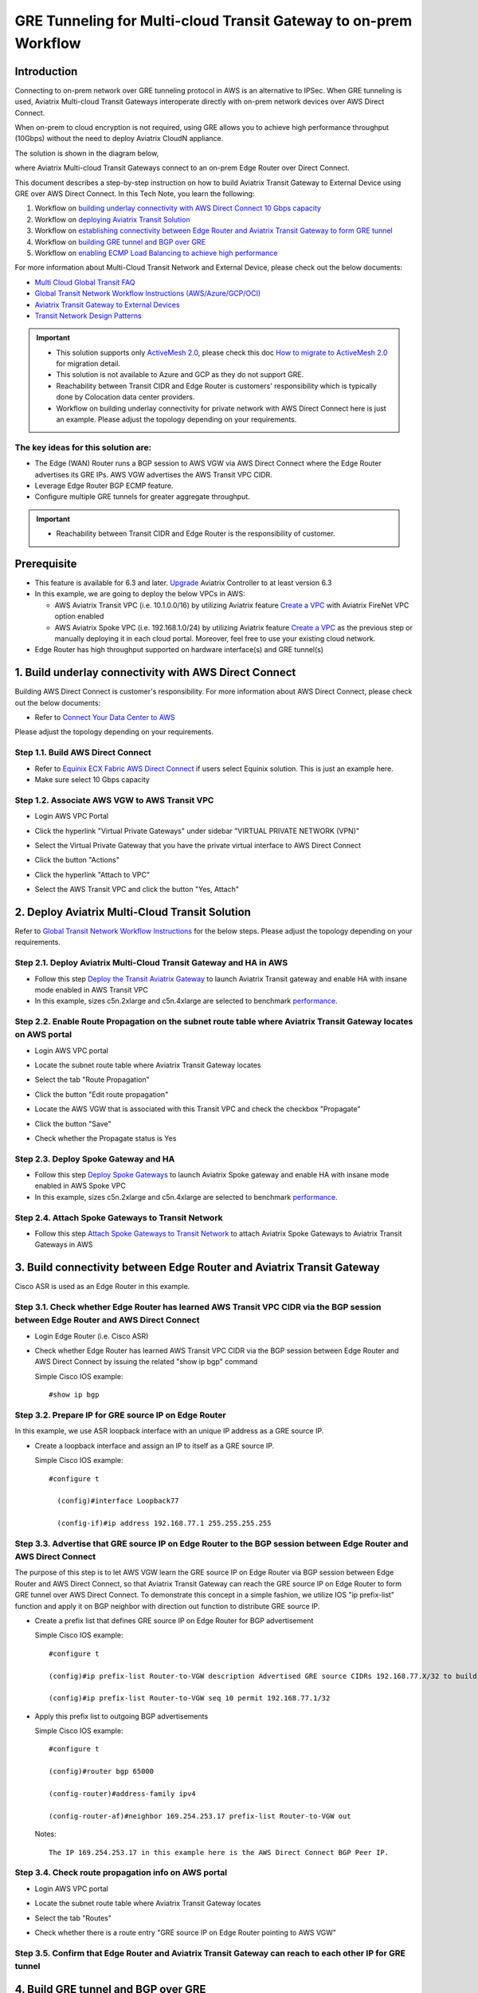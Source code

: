 .. meta::
  :description: Multi-cloud Transit Gateway to External Device with BGP over GRE high performance workflow
  :keywords: Aviatrix Transit network, Private Network, AWS Direct Connect, BGP over GRE, External Device, High Performance

==========================================================================================
GRE Tunneling for Multi-cloud Transit Gateway to on-prem Workflow
==========================================================================================

Introduction
============

Connecting to on-prem network over GRE tunneling protocol in AWS is an alternative to IPSec. 
When GRE tunneling is used, Aviatrix Multi-cloud Transit Gateways interoperate directly with on-prem network devices over AWS Direct Connect.  

When on-prem to cloud encryption is not required, using GRE allows you to achieve high performance throughput (10Gbps) without the need to 
deploy Aviatrix CloudN appliance. 

The solution is shown in the diagram below, 

|transit_gateway_external_device_bgp_over_gre_diagram|

where Aviatrix Multi-cloud Transit Gateways connect to an on-prem Edge Router over Direct Connect. 

This document describes a step-by-step instruction on how to build Aviatrix Transit Gateway to External Device using GRE over AWS Direct Connect. 
In this Tech Note, you learn the following:

#. Workflow on `building underlay connectivity with AWS Direct Connect 10 Gbps capacity <https://docs.aviatrix.com/HowTos/transit_gateway_external_device_bgp_over_gre_high_performance_workflow.html#build-underlay-connectivity-with-aws-direct-connect>`_

#. Workflow on `deploying Aviatrix Transit Solution <https://docs.aviatrix.com/HowTos/transit_gateway_external_device_bgp_over_gre_high_performance_workflow.html#deploy-aviatrix-multi-cloud-transit-solution>`_

#. Workflow on `establishing connectivity between Edge Router and Aviatrix Transit Gateway to form GRE tunnel <https://docs.aviatrix.com/HowTos/transit_gateway_external_device_bgp_over_gre_high_performance_workflow.html#build-connectivity-between-edge-router-and-aviatrix-transit-gateway>`_

#. Workflow on `building GRE tunnel and BGP over GRE <https://docs.aviatrix.com/HowTos/transit_gateway_external_device_bgp_over_gre_high_performance_workflow.html#build-gre-tunnel-and-bgp-over-gre>`_

#. Workflow on `enabling ECMP Load Balancing to achieve high performance <https://docs.aviatrix.com/HowTos/transit_gateway_external_device_bgp_over_gre_high_performance_workflow.html#configure-ecmp-load-balancing-for-high-performance>`_

For more information about Multi-Cloud Transit Network and External Device, please check out the below documents:

- `Multi Cloud Global Transit FAQ <https://docs.aviatrix.com/HowTos/transitvpc_faq.html#multi-cloud-global-transit-faq>`_
- `Global Transit Network Workflow Instructions (AWS/Azure/GCP/OCI) <https://docs.aviatrix.com/HowTos/transitvpc_workflow.html>`_
- `Aviatrix Transit Gateway to External Devices <https://docs.aviatrix.com/HowTos/transitgw_external.html>`_
- `Transit Network Design Patterns <https://docs.aviatrix.com/HowTos/transitvpc_designs.html>`_

.. important::
	
  - This solution supports only `ActiveMesh 2.0 <https://docs.aviatrix.com/HowTos/activemesh_faq.html#what-is-activemesh-2-0>`_, please check this doc `How to migrate to ActiveMesh 2.0 <https://docs.aviatrix.com/HowTos/activemesh_faq.html#how-to-migrate-to-activemesh-2-0>`_ for migration detail.
  - This solution is not available to Azure and GCP as they do not support GRE.
  - Reachability between Transit CIDR and Edge Router is customers' responsibility which is typically done by Colocation data center providers.
  - Workflow on building underlay connectivity for private network with AWS Direct Connect here is just an example. Please adjust the topology depending on your requirements.
	

The key ideas for this solution are:
----------------------------------------
  
- The Edge (WAN) Router runs a BGP session to AWS VGW via AWS Direct Connect where the Edge Router advertises its GRE IPs. AWS VGW advertises the AWS Transit VPC CIDR.
- Leverage Edge Router BGP ECMP feature.
- Configure multiple GRE tunnels for greater aggregate throughput. 
  
.. important::

  - Reachability between Transit CIDR and Edge Router is the responsibility of customer.

Prerequisite
====================

- This feature is available for 6.3 and later. `Upgrade <https://docs.aviatrix.com/HowTos/inline_upgrade.html>`_ Aviatrix Controller to at least version 6.3
  
- In this example, we are going to deploy the below VPCs in AWS:

  - AWS Aviatrix Transit VPC (i.e. 10.1.0.0/16) by utilizing Aviatrix feature `Create a VPC <https://docs.aviatrix.com/HowTos/create_vpc.html>`_ with Aviatrix FireNet VPC option enabled

  - AWS Aviatrix Spoke VPC (i.e. 192.168.1.0/24) by utilizing Aviatrix feature `Create a VPC <https://docs.aviatrix.com/HowTos/create_vpc.html>`_ as the previous step or manually deploying it in each cloud portal. Moreover, feel free to use your existing cloud network.

- Edge Router has high throughput supported on hardware interface(s) and GRE tunnel(s)
  
1. Build underlay connectivity with AWS Direct Connect
===================================================================================

Building AWS Direct Connect is customer's responsibility. For more information about AWS Direct Connect, please check out the below documents:

- Refer to `Connect Your Data Center to AWS <https://aws.amazon.com/getting-started/projects/connect-data-center-to-aws/>`_
  
Please adjust the topology depending on your requirements. 

Step 1.1. Build AWS Direct Connect
-----------------------------------

- Refer to `Equinix ECX Fabric AWS Direct Connect <https://docs.equinix.com/en-us/Content/Interconnection/ECXF/connections/ECXF-aws-direct-connect.htm>`_ if users select Equinix solution. This is just an example here.

- Make sure select 10 Gbps capacity

Step 1.2. Associate AWS VGW to AWS Transit VPC
-----------------------------------------------

- Login AWS VPC Portal

- Click the hyperlink "Virtual Private Gateways" under sidebar "VIRTUAL PRIVATE NETWORK (VPN)"

- Select the Virtual Private Gateway that you have the private virtual interface to AWS Direct Connect

- Click the button "Actions"

- Click the hyperlink "Attach to VPC"

- Select the AWS Transit VPC and click the button "Yes, Attach"

  |aws_vgw_attach|
	
2. Deploy Aviatrix Multi-Cloud Transit Solution
=================================================

Refer to `Global Transit Network Workflow Instructions <https://docs.aviatrix.com/HowTos/transitvpc_workflow.html>`_ for the below steps. Please adjust the topology depending on your requirements.

Step 2.1. Deploy Aviatrix Multi-Cloud Transit Gateway and HA in AWS
-------------------------------------------------------------------

- Follow this step `Deploy the Transit Aviatrix Gateway <https://docs.aviatrix.com/HowTos/transit_firenet_workflow_aws.html#step-2-deploy-the-transit-aviatrix-gateway>`_ to launch Aviatrix Transit gateway and enable HA with insane mode enabled in AWS Transit VPC

- In this example, sizes c5n.2xlarge and c5n.4xlarge are selected to benchmark `performance <https://docs.aviatrix.com/HowTos/transit_gateway_external_device_bgp_over_gre_high_performance_workflow.html#performance-benchmark>`_.

Step 2.2. Enable Route Propagation on the subnet route table where Aviatrix Transit Gateway locates on AWS portal
------------------------------------------------------------------------------------------------------------------

- Login AWS VPC portal

- Locate the subnet route table where Aviatrix Transit Gateway locates

- Select the tab "Route Propagation"

- Click the button "Edit route propagation"

- Locate the AWS VGW that is associated with this Transit VPC and check the checkbox "Propagate"

- Click the button "Save"

- Check whether the Propagate status is Yes

  |aws_route_propagation_status_yes|
	
Step 2.3. Deploy Spoke Gateway and HA
--------------------------------------

- Follow this step `Deploy Spoke Gateways <https://docs.aviatrix.com/HowTos/transit_firenet_workflow_aws.html#step-3-deploy-spoke-gateways>`_ to launch Aviatrix Spoke gateway and enable HA with insane mode enabled in AWS Spoke VPC

- In this example, sizes c5n.2xlarge and c5n.4xlarge are selected to benchmark `performance <https://docs.aviatrix.com/HowTos/transit_gateway_external_device_bgp_over_gre_high_performance_workflow.html#performance-benchmark>`_.

Step 2.4. Attach Spoke Gateways to Transit Network
--------------------------------------------------

- Follow this step `Attach Spoke Gateways to Transit Network <https://docs.aviatrix.com/HowTos/transit_firenet_workflow_aws.html#step-4-attach-spoke-gateways-to-transit-network>`_ to attach Aviatrix Spoke Gateways to Aviatrix Transit Gateways in AWS

3. Build connectivity between Edge Router and Aviatrix Transit Gateway 
==========================================================================================================

Cisco ASR is used as an Edge Router in this example.  

Step 3.1. Check whether Edge Router has learned AWS Transit VPC CIDR via the BGP session between Edge Router and AWS Direct Connect
-----------------------------------------------------------------------------------------------------------------------------------

- Login Edge Router (i.e. Cisco ASR) 

- Check whether Edge Router has learned AWS Transit VPC CIDR via the BGP session between Edge Router and AWS Direct Connect by issuing the related "show ip bgp" command 
  
  Simple Cisco IOS example::

    #show ip bgp

Step 3.2. Prepare IP for GRE source IP on Edge Router
-----------------------------------------------------

In this example, we use ASR loopback interface with an unique IP address as a GRE source IP.

- Create a loopback interface and assign an IP to itself as a GRE source IP.

  Simple Cisco IOS example::

    #configure t

      (config)#interface Loopback77

      (config-if)#ip address 192.168.77.1 255.255.255.255

Step 3.3. Advertise that GRE source IP on Edge Router to the BGP session between Edge Router and AWS Direct Connect
-------------------------------------------------------------------------------------------------------------------

The purpose of this step is to let AWS VGW learn the GRE source IP on Edge Router via BGP session between Edge Router and AWS Direct Connect, so that Aviatrix Transit Gateway can reach the GRE source IP on Edge Router to form GRE tunnel over AWS Direct Connect.
To demonstrate this concept in a simple fashion, we utilize IOS "ip prefix-list" function and apply it on BGP neighbor with direction out function to distribute GRE source IP.

- Create a prefix list that defines GRE source IP on Edge Router for BGP advertisement

  Simple Cisco IOS example::

    #configure t

    (config)#ip prefix-list Router-to-VGW description Advertised GRE source CIDRs 192.168.77.X/32 to build GRE tunnels

    (config)#ip prefix-list Router-to-VGW seq 10 permit 192.168.77.1/32
  
- Apply this prefix list to outgoing BGP advertisements

  Simple Cisco IOS example::

    #configure t

    (config)#router bgp 65000

    (config-router)#address-family ipv4

    (config-router-af)#neighbor 169.254.253.17 prefix-list Router-to-VGW out

  Notes::

    The IP 169.254.253.17 in this example here is the AWS Direct Connect BGP Peer IP.

Step 3.4. Check route propagation info on AWS portal
----------------------------------------------------
	
- Login AWS VPC portal

- Locate the subnet route table where Aviatrix Transit Gateway locates

- Select the tab "Routes"

- Check whether there is a route entry "GRE source IP on Edge Router pointing to AWS VGW"

  |aws_route_propagation_routing_entry|
    
Step 3.5. Confirm that Edge Router and Aviatrix Transit Gateway can reach to each other IP for GRE tunnel
----------------------------------------------------------------------------------------------------------

4. Build GRE tunnel and BGP over GRE
================================================

Step 4.1. Configure GRE tunnel and BGP on Aviatrix Transit Gateway
--------------------------------------------------------------------

- Login Aviatrix Controller

- Go to MULTI-CLOUD TRANSIT -> Setup -> 3) Connect to VGW / External Device / Aviatrix CloudN / Azure VNG

- Select option "External Device" -> "BGP" -> "GRE"

- Fill the parameters to set up GRE tunnel to Edge Router
  
  +----------------------------------+-------------------------------------------------------------------------------------------------+
  | Transit VPC Name                 | Select the Transit VPC ID where Transit GW was launched.                                        |
  +----------------------------------+-------------------------------------------------------------------------------------------------+
  | Connection Name                  | Provide a unique name to identify the connection to external device.                            |
  +----------------------------------+-------------------------------------------------------------------------------------------------+
  | Aviatrix Transit Gateway BGP ASN | Configure a BGP AS number that the Transit GW will use to exchange routes with external device. |
  +----------------------------------+-------------------------------------------------------------------------------------------------+
  | Primary Aviatrix Transit Gateway | Select the Transit GW.                                                                          |
  +----------------------------------+-------------------------------------------------------------------------------------------------+
  | Enable Remote Gateway HA         | Don't check this option in this example.                                                        |
  +----------------------------------+-------------------------------------------------------------------------------------------------+
  | Over Private Network             | Check this option since AWS Direct Connect is underlay network                                  |
  +----------------------------------+-------------------------------------------------------------------------------------------------+
  | Remote BGP AS Number             | Configure a BGP AS number that Edge Router will use to exchange routes with Transit GW          |
  +----------------------------------+-------------------------------------------------------------------------------------------------+
  | Local Tunnel IP                  | Leave it blank in this example.                                                                 |
  +----------------------------------+-------------------------------------------------------------------------------------------------+
  | Remote Tunnel IP                 | Leave it blank in this example.                                                                 |
  +----------------------------------+-------------------------------------------------------------------------------------------------+

- Click the button "CONNECT" to generate GRE tunnel and BGP session over it

  |aviatrix_transit_externel_device_gre|
  
Step 4.2. Download the GRE configuration sample from Aviatrix Controller
---------------------------------------------------------------------------

- Navigate to SITE2CLOUD -> Setup

- Select the connection that you created with “Connection Name” in the previous step

- Click the button "EDIT"

- Select Cisco as Vendor type, ISR, ASR or CSR as Platform, and IOS(XE) as Software for this example.

- Click the button "Download Configuration".

Step 4.3. Configure GRE tunnel on Edge Router
---------------------------------------------

- Open the downloaded GRE configuration file

- Populate these values as follows based on your setup throughout the Tunnel Interface Configuration

  - <tunnel_number1>: the primary GRE tunnel interface number connecting Aviatrix Transit Primary Gateway (i.e. 11)

  - <tunnel_number2>: the secondary GRE tunnel interface number connecting Aviatrix Transit HA Gateway (i.e. 12)

  - <ios_wan_interface1>: the IP which is assigned on the Loopback interface as an GRE source IP (i.e. 192.168.77.1)

  - <ios_wan_interface2>: the IP which is assigned on the Loopback interface as an GRE source IP (i.e. 192.168.77.1)

- Copy and paste the updated Tunnel Interface Configuration into Edge Router 

  Simple Cisco IOS example::

    interface Tunnel 11
    ip address 169.254.61.205 255.255.255.252
    ip mtu 1436
    ip tcp adjust-mss 1387
    tunnel source 192.168.77.1
    tunnel destination 10.1.0.185
    ip virtual-reassembly
    no keepalive
    exit

    interface Tunnel 12
    ip address 169.254.173.77 255.255.255.252
    ip mtu 1436
    ip tcp adjust-mss 1387
    tunnel source 192.168.77.1
    tunnel destination 10.1.1.27
    ip virtual-reassembly
    no keepalive
    exit
   
Step 4.4. Configure BGP over GRE tunnel on Edge Router
---------------------------------------------------------
      
- Open the downloaded GRE configuration file

- Copy and paste the BGP Routing Configuration into Edge Router 

  Simple Cisco IOS example::

    router bgp 65000
    bgp log-neighbor-changes
    neighbor 169.254.61.206 remote-as 65212
    neighbor 169.254.61.206 timers 10 30 30
    neighbor 169.254.173.78 remote-as 65212
    neighbor 169.254.173.78 timers 10 30 30
    !
    address-family ipv4
    redistribute connected
    neighbor 169.254.61.206 activate
    neighbor 169.254.61.206 soft-reconfiguration inbound
    neighbor 169.254.173.78 activate
    neighbor 169.254.173.78 soft-reconfiguration inbound
    maximum-paths 4
    exit-address-family
  
- Create a prefix list that defines CIDR where server locates in on-prem/co-location for BGP advertisement

  Simple Cisco IOS example::

    #configure t

    (config)#ip prefix-list Router-To-Transit-GRE description Advertised on-prem CIDRs 10.220.5.0/24

    (config)#ip prefix-list Router-To-Transit-GRE seq 10 permit 10.220.5.0/24

- Apply the prefix list to outgoing BGP advertisements

  Simple Cisco IOS example::

    #configure t

    (config)#router bgp 65000

    (config-router)#address-family ipv4

    (config-router-af)#neighbor 169.254.61.206 prefix-list Router-To-Transit-GRE out

    (config-router-af)#neighbor 169.254.173.78 prefix-list Router-To-Transit-GRE out

Step 4.5. Verify GRE tunnel status on Aviatrix Controller
----------------------------------------------------------

- Navigate back to Aviatrix Controller

- Go to SITE2CLOUD -> Setup

- Find the connection that you created with “Connection Name” in the previous step

- Check the Tunnel Status

  |aviatrix_gre_status_1|

- Go to MULTI-CLOUD TRANSIT -> List

- Select the Transit Primary Gateway that was created in the previous step

- Click the button "DETAILS/DIAG"

- Scroll down to the panel "Connections" -> "On-prem Connections"

- Find the connection that you created with “Connection Name” in the previous step

- Check the Tunnel Status

  |aviatrix_gre_status_2|

Step 4.6. Verify BGP session status on Aviatrix Controller
----------------------------------------------------------

- Go to MULTI-CLOUD TRANSIT -> Advanced Config -> BGP Tab

- Find the connection that you created with “Connection Name” in the previous step

- Check the BGP Status

  |aviatrix_gre_bgp_status|

5. Configure ECMP Load Balancing for high performance
=====================================================================

Step 5.1. Build multiple GRE tunnels between Edge Router and Aviatrix Transit Gateway
----------------------------------------------------------------------------------------

- Build multiple GRE tunnels by repeating `"Build connectivity between Edge Router and Aviatrix Transit Gateway" <https://docs.aviatrix.com/HowTos/transit_gateway_external_device_bgp_over_gre_high_performance_workflow.html#build-connectivity-between-edge-router-and-aviatrix-transit-gateway>`_.

- Build multiple BGP over GRE tunnels by repeating `"Build GRE tunnel and BGP over GRE" <https://docs.aviatrix.com/HowTos/transit_gateway_external_device_bgp_over_gre_high_performance_workflow.html#build-gre-tunnel-and-bgp-over-gre>`_.

- In this example, we build up to 4 pairs of GRE connections (total up to 8 tunnels) to benchmark `performance <https://docs.aviatrix.com/HowTos/transit_gateway_external_device_bgp_over_gre_high_performance_workflow.html#performance-benchmark>`_. 

  |aviatrix_multiple_gre|

Step 5.2. Enable BGP ECMP feature on Aviatrix Transit Gateway
-------------------------------------------------------------

- Navigate back to Aviatrix Controller

- Go to MULTI-CLOUD TRANSIT -> Advanced Config -> Edit Transit Tab

- Select the Transit Gateway that was created in the previous step

- Scroll down to find the function `"BGP ECMP" <https://docs.aviatrix.com/HowTos/transit_advanced.html#bgp-ecmp>`_ and enable it

  |aviatrix_gre_bgp_ecmp_function|
  
Step 5.3. Verify BGP ECMP feature on Aviatrix Controller
--------------------------------------------------------

- Go to MULTI-CLOUD TRANSIT -> List

- Select the Transit Primary Gateway that was created in the previous step

- Click the button "DETAILS/DIAG"

- Scroll down to the panel "Gateway Routing Table"

- Click the button "Refresh"

- Search for the on-prem CIDR on Destination column

- Check whether there are multiple GRE tunnels with same Metric and Weight under the same route entry

  |aviatrix_gre_bgp_verify_ecmp_function|

Step 5.4. Enable BGP ECMP feature on Edge Router
------------------------------------------------

- Configure "maximum-paths" with higher number of equal-cost routes in BGP settings so that BGP will install in the routing table. In this example, we configure "maximum-paths 8" to achieve high performance over multiple GRE tunnels. 

  Simple Cisco IOS example::

    #configure t

    (config)#router bgp 65000

    (config-router)#address-family ipv4

    (config-router-af)#maximum-paths 8

- Modify ECMP Load Balancing algorithm depending on traffic type.

  Simple Cisco IOS example::

    #configure t

    (config)#ip cef load-sharing algorithm include-ports source destination
    
Step 5.4. Verify BGP ECMP feature on Edge Router
------------------------------------------------

- Check whether BGP install equal-cost routes in the routing table by issuing the related command "show ip bgp"

  |asr_gre_bgp_verify_ecmp_function|

6. Ready to go!
=================

At this point, run connectivity and performance test to ensure everything is working correctly. 

7. Performance Benchmark
===========================

End-to-End traffic via Aviatrix <-> Cisco ASR
---------------------------------------------

Multiple flows result by using iperf3 tool with TCP 128 connections
^^^^^^^^^^^^^^^^^^^^^^^^^^^^^^^^^^^^^^^^^^^^^^^^^^^^^^^^^^^^^^^^^^^

+-----------------------+---------------------------------------------+---------------------------------------------+
| Aviatrix Gateway size | 3 pairs of GRE connections (total 6 tunnels)| 4 pairs of GRE connections (total 8 tunnels)|
+-----------------------+---------------------------------------------+---------------------------------------------+
| C5n.2xlarge           | 8.0 - 8.3 (Gbps)                            | 8.3 - 9.1 (Gbps)                            |
+-----------------------+---------------------------------------------+---------------------------------------------+
| C5n.4xlarge           | 9.0 - 9.3 (Gbps)                            | 9.2 - 9.3 (Gbps)                            |
+-----------------------+---------------------------------------------+---------------------------------------------+

Single flow result by using iperf3 tool with TCP 1 connection: 
^^^^^^^^^^^^^^^^^^^^^^^^^^^^^^^^^^^^^^^^^^^^^^^^^^^^^^^^^^^^^^

1.6 - 2.4 (Gbps) for both sizes C5n.2xlarge and C5n.4xlarge

.. |transit_gateway_external_device_bgp_over_gre_diagram| image:: transit_gateway_external_device_bgp_over_gre_high_performance_workflow_media/transit_gateway_external_device_bgp_over_gre_diagram.png
   :scale: 50%
	 
.. |aws_vgw_attach| image:: transit_gateway_external_device_bgp_over_gre_high_performance_workflow_media/aws_vgw_attach.png
   :scale: 50%

.. |aws_route_propagation_status_yes| image:: transit_gateway_external_device_bgp_over_gre_high_performance_workflow_media/aws_route_propagation_status_yes.png
   :scale: 50%
	 
.. |aws_route_propagation_routing_entry| image:: transit_gateway_external_device_bgp_over_gre_high_performance_workflow_media/aws_route_propagation_routing_entry.png
   :scale: 50%
	 
.. |aviatrix_transit_externel_device_gre| image:: transit_gateway_external_device_bgp_over_gre_high_performance_workflow_media/aviatrix_transit_externel_device_gre.png
   :scale: 50% 

.. |aviatrix_gre_status_1| image:: transit_gateway_external_device_bgp_over_gre_high_performance_workflow_media/aviatrix_gre_status_1.png
   :scale: 50% 
   
.. |aviatrix_gre_status_2| image:: transit_gateway_external_device_bgp_over_gre_high_performance_workflow_media/aviatrix_gre_status_2.png
   :scale: 50% 
   
.. |aviatrix_gre_bgp_status| image:: transit_gateway_external_device_bgp_over_gre_high_performance_workflow_media/aviatrix_gre_bgp_status.png
   :scale: 50% 
   
.. |aviatrix_gre_bgp_ecmp_function| image:: transit_gateway_external_device_bgp_over_gre_high_performance_workflow_media/aviatrix_gre_bgp_ecmp_function.png
   :scale: 50%    

.. |aviatrix_gre_bgp_verify_ecmp_function| image:: transit_gateway_external_device_bgp_over_gre_high_performance_workflow_media/aviatrix_gre_bgp_verify_ecmp_function.png
   :scale: 30%    

.. |asr_gre_bgp_verify_ecmp_function| image:: transit_gateway_external_device_bgp_over_gre_high_performance_workflow_media/asr_gre_bgp_verify_ecmp_function.png
   :scale: 70%    

.. |aviatrix_multiple_gre| image:: transit_gateway_external_device_bgp_over_gre_high_performance_workflow_media/aviatrix_multiple_gre.png
   :scale: 30%    

.. disqus::

